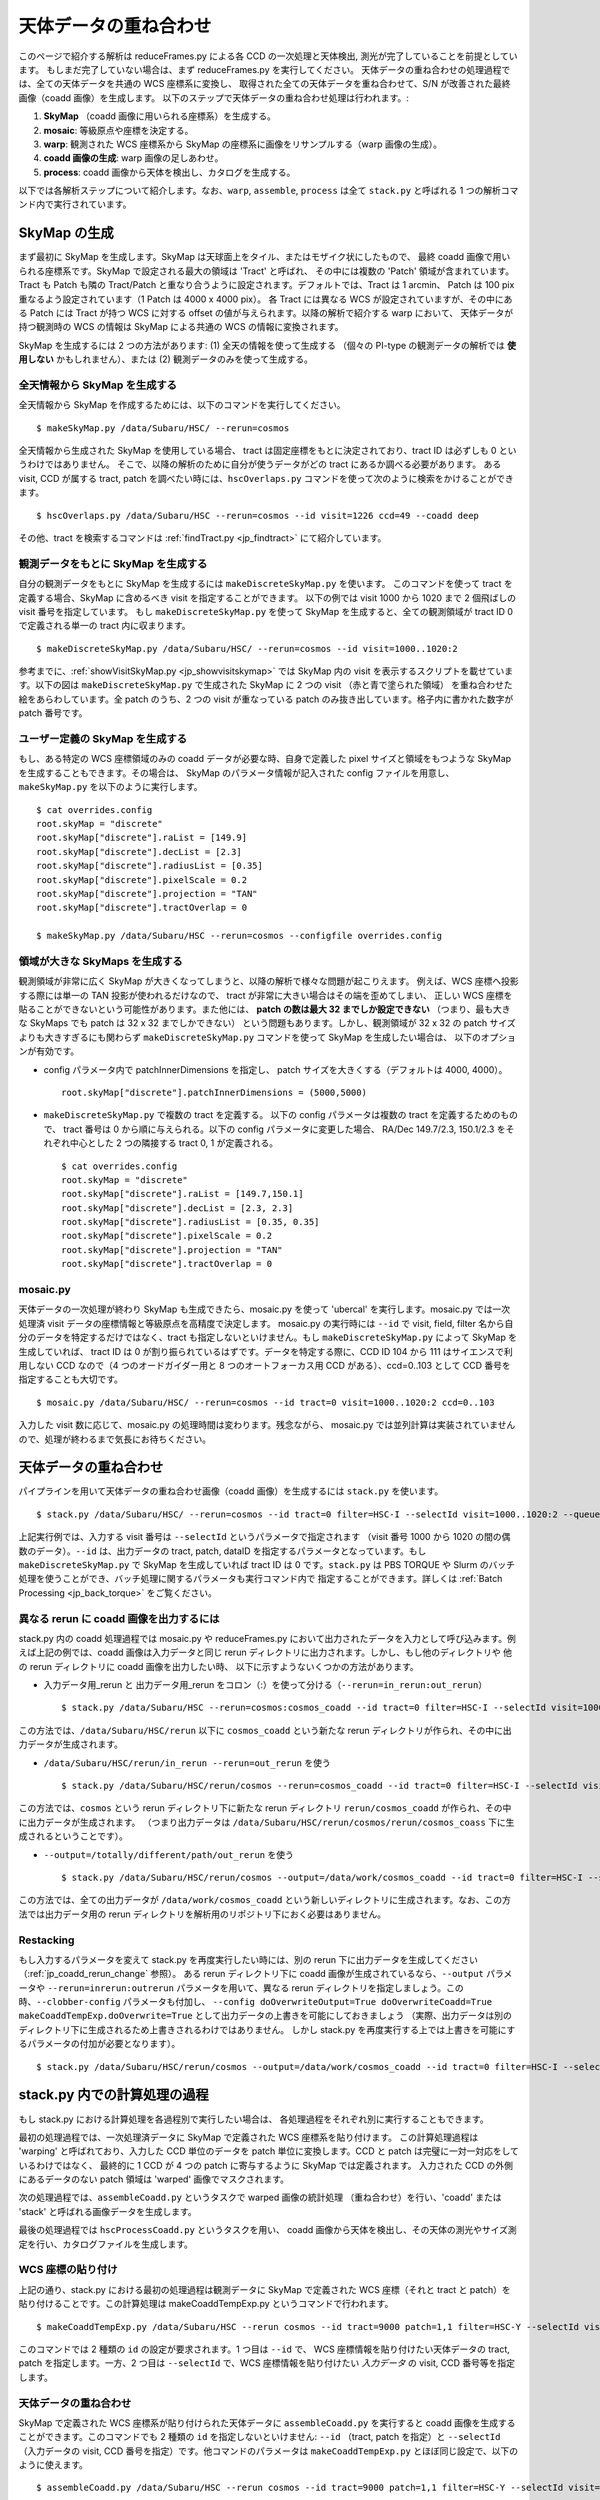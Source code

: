 
===========================
天体データの重ね合わせ
===========================

このページで紹介する解析は reduceFrames.py による各 CCD 
の一次処理と天体検出, 測光が完了していることを前提としています。
もしまだ完了していない場合は、まず reduceFrames.py を実行してください。
天体データの重ね合わせの処理過程では、全ての天体データを共通の WCS 座標系に変換し、
取得された全ての天体データを重ね合わせて、S/N が改善された最終画像（coadd 画像）を生成します。
以下のステップで天体データの重ね合わせ処理は行われます。:

#. **SkyMap** （coadd 画像に用いられる座標系）を生成する。

#. **mosaic**: 等級原点や座標を決定する。

#. **warp**: 観測された WCS 座標系から SkyMap の座標系に画像をリサンプルする（warp 画像の生成）。

#. **coadd 画像の生成**: warp 画像の足しあわせ。

#. **process**: coadd 画像から天体を検出し、カタログを生成する。

以下では各解析ステップについて紹介します。なお、``warp``, ``assemble``, ``process``
は全て ``stack.py`` と呼ばれる 1 つの解析コマンド内で実行されています。


.. _jp_skymap:

SkyMap の生成
-----------------

まず最初に SkyMap を生成します。SkyMap は天球面上をタイル、またはモザイク状にしたもので、
最終 coadd 画像で用いられる座標系です。SkyMap で設定される最大の領域は 'Tract' と呼ばれ、
その中には複数の 'Patch' 領域が含まれています。Tract も Patch も隣の
Tract/Patch と重なり合うように設定されます。デフォルトでは、Tract は 1 arcmin、
Patch は 100 pix 重なるよう設定されています（1 Patch は 4000 x 4000 pix）。
各 Tract には異なる WCS が設定されていますが、その中にある Patch には Tract が持つ
WCS に対する offset の値が与えられます。以降の解析で紹介する warp において、
天体データが持つ観測時の WCS の情報は SkyMap による共通の WCS の情報に変換されます。

SkyMap を生成するには 2 つの方法があります: (1) 全天の情報を使って生成する
（個々の PI-type の観測データの解析では **使用しない** かもしれません）、または
(2) 観測データのみを使って生成する。


全天情報から SkyMap を生成する
^^^^^^^^^^^^^^^^^^^^^^^^^^^^^^^^^^^^^^^^^^^^^

全天情報から SkyMap を作成するためには、以下のコマンドを実行してください。

.. highlight::
	bash
	
::
   
    $ makeSkyMap.py /data/Subaru/HSC/ --rerun=cosmos


全天情報から生成された SkyMap を使用している場合、
tract は固定座標をもとに決定されており、tract ID は必ずしも 0 というわけではありません。
そこで、以降の解析のために自分が使うデータがどの tract にあるか調べる必要があります。
ある visit, CCD が属する tract, patch を調べたい時には、``hscOverlaps.py``
コマンドを使って次のように検索をかけることができます。 ::

    $ hscOverlaps.py /data/Subaru/HSC --rerun=cosmos --id visit=1226 ccd=49 --coadd deep

その他、tract を検索するコマンドは :ref:`findTract.py <jp_findtract>` にて紹介しています。

    
観測データをもとに SkyMap を生成する
^^^^^^^^^^^^^^^^^^^^^^^^^^^^^^^^^^^^^^^^

自分の観測データをもとに SkyMap を生成するには ``makeDiscreteSkyMap.py`` を使います。
このコマンドを使って tract を定義する場合、SkyMap に含めるべき visit を指定することができます。
以下の例では visit 1000 から 1020 まで 2 個飛ばしの visit 番号を指定しています。
もし ``makeDiscreteSkyMap.py`` を使って SkyMap を生成すると、全ての観測領域が
tract ID 0 で定義される単一の tract 内に収まります。

::

    $ makeDiscreteSkyMap.py /data/Subaru/HSC/ --rerun=cosmos --id visit=1000..1020:2


参考までに、:ref:`showVisitSkyMap.py <jp_showvisitskymap>` では SkyMap 内の
visit を表示するスクリプトを載せています。以下の図は ``makeDiscreteSkyMap.py`` 
で生成された SkyMap に 2 つの visit （赤と青で塗られた領域）
を重ね合わせた絵をあらわしています。全 patch のうち、2 つの visit が重なっている
patch のみ抜き出しています。格子内に書かれた数字が patch 番号です。

.. image:: ../images/showVisitSkyMap.png


ユーザー定義の SkyMap を生成する
^^^^^^^^^^^^^^^^^^^^^^^^^^^^^^^^^^

もし、ある特定の WCS 座標領域のみの coadd データが必要な時、自身で定義した
pixel サイズと領域をもつような SkyMap を生成することもできます。その場合は、
SkyMap のパラメータ情報が記入された config ファイルを用意し、
``makeSkyMap.py`` を以下のように実行します。 ::

    $ cat overrides.config
    root.skyMap = "discrete"
    root.skyMap["discrete"].raList = [149.9]
    root.skyMap["discrete"].decList = [2.3]
    root.skyMap["discrete"].radiusList = [0.35]
    root.skyMap["discrete"].pixelScale = 0.2
    root.skyMap["discrete"].projection = "TAN"
    root.skyMap["discrete"].tractOverlap = 0

    $ makeSkyMap.py /data/Subaru/HSC --rerun=cosmos --configfile overrides.config


領域が大きな SkyMaps を生成する
^^^^^^^^^^^^^^^^^^^^^^^^^^^^^^^^

観測領域が非常に広く SkyMap が大きくなってしまうと、以降の解析で様々な問題が起こりえます。
例えば、WCS 座標へ投影する際には単一の TAN 投影が使われるだけなので、
tract が非常に大きい場合はその端を歪めてしまい、
正しい WCS 座標を貼ることができないという可能性があります。また他には、
**patch の数は最大 32 までしか設定できない**
（つまり、最も大きな SkyMaps でも patch は 32 x 32 までしかできない）
という問題もあります。しかし、観測領域が 32 x 32 の patch サイズよりも大きすぎるにも関わらず
``makeDiscreteSkyMap.py`` コマンドを使って SkyMap を生成したい場合は、
以下のオプションが有効です。

* config パラメータ内で patchInnerDimensions を指定し、 patch サイズを大きくする（デフォルトは 4000, 4000）。 ::

	root.skyMap["discrete"].patchInnerDimensions = (5000,5000)

* ``makeDiscreteSkyMap.py`` で複数の tract を定義する。
  以下の config パラメータは複数の tract を定義するためのもので、
  tract 番号は 0 から順に与えられる。以下の config パラメータに変更した場合、
  RA/Dec 149.7/2.3, 150.1/2.3 をそれぞれ中心とした 2 つの隣接する tract 0, 1 が定義される。 ::

    $ cat overrides.config
    root.skyMap = "discrete"
    root.skyMap["discrete"].raList = [149.7,150.1]
    root.skyMap["discrete"].decList = [2.3, 2.3]
    root.skyMap["discrete"].radiusList = [0.35, 0.35]
    root.skyMap["discrete"].pixelScale = 0.2
    root.skyMap["discrete"].projection = "TAN"
    root.skyMap["discrete"].tractOverlap = 0


.. _jp_mosaic:

mosaic.py
^^^^^^^^^

天体データの一次処理が終わり SkyMap も生成できたら、mosaic.py を使って 'ubercal'
を実行します。mosaic.py では一次処理済 visit データの座標情報と等級原点を高精度で決定します。
mosaic.py の実行時には ``--id`` で visit, field, filter 
名から自分のデータを特定するだけではなく、tract も指定しないといけません。もし
``makeDiscreteSkyMap.py`` によって SkyMap を生成していれば、
tract ID は 0 が割り振られているはずです。データを特定する際に、CCD ID 104 から 111 
はサイエンスで利用しない CCD なので（4 つのオードガイダー用と 8 つのオートフォーカス用
CCD がある）、ccd=0..103 として CCD 番号を指定することも大切です。

::
   
    $ mosaic.py /data/Subaru/HSC/ --rerun=cosmos --id tract=0 visit=1000..1020:2 ccd=0..103

入力した visit 数に応じて、mosaic.py の処理時間は変わります。残念ながら、
mosaic.py では並列計算は実装されていませんので、処理が終わるまで気長にお待ちください。


.. _jp_stack:    

天体データの重ね合わせ
---------------------------------

パイプラインを用いて天体データの重ね合わせ画像（coadd 画像）を生成するには ``stack.py``
を使います。 ::

    $ stack.py /data/Subaru/HSC/ --rerun=cosmos --id tract=0 filter=HSC-I --selectId visit=1000..1020:2 --queue small --nodes 4 --procs 6 --job stack
    
上記実行例では、入力する visit 番号は ``--selectId`` というパラメータで指定されます
（visit 番号 1000 から 1020 の間の偶数のデータ）。``--id`` は、出力データの
tract, patch, dataID を指定するパラメータとなっています。もし ``makeDiscreteSkyMap.py``
で SkyMap を生成していれば tract ID は 0 です。``stack.py`` は PBS TORQUE
や Slurm のバッチ処理を使うことができ、バッチ処理に関するパラメータも実行コマンド内で
指定することができます。詳しくは :ref:`Batch Processing <jp_back_torque>` をご覧ください。
          

.. _jp_coadd_rerun_change:

異なる rerun に coadd 画像を出力するには
^^^^^^^^^^^^^^^^^^^^^^^^^^^^^^^^^^^^^^^^^^

stack.py 内の coadd 処理過程では mosaic.py や reduceFrames.py
において出力されたデータを入力として呼び込みます。例えば上記の例では、coadd 
画像は入力データと同じ rerun ディレクトリに出力されます。しかし、もし他のディレクトリや
他の rerun ディレクトリに coadd 画像を出力したい時、
以下に示すようないくつかの方法があります。

* 入力データ用_rerun と 出力データ用_rerun をコロン（:）を使って分ける（``--rerun=in_rerun:out_rerun``） ::

    $ stack.py /data/Subaru/HSC --rerun=cosmos:cosmos_coadd --id tract=0 filter=HSC-I --selectId visit=1000..1020:2 --queue small --nodes 4 --procs 6 --job stack

この方法では、``/data/Subaru/HSC/rerun`` 以下に ``cosmos_coadd`` という新たな
rerun ディレクトリが作られ、その中に出力データが生成されます。

* ``/data/Subaru/HSC/rerun/in_rerun --rerun=out_rerun`` を使う ::
	
    $ stack.py /data/Subaru/HSC/rerun/cosmos --rerun=cosmos_coadd --id tract=0 filter=HSC-I --selectId visit=1000..1020:2 --queue small --nodes 4 --procs 6 --job stack

この方法では、``cosmos`` という rerun ディレクトリ下に新たな rerun ディレクトリ
``rerun/cosmos_coadd`` が作られ、その中に出力データが生成されます。
（つまり出力データは ``/data/Subaru/HSC/rerun/cosmos/rerun/cosmos_coass``
下に生成されるということです）。

* ``--output=/totally/different/path/out_rerun`` を使う ::
    
    $ stack.py /data/Subaru/HSC/rerun/cosmos --output=/data/work/cosmos_coadd --id tract=0 filter=HSC-I --selectId visit=1000..1020:2 --queue small --nodes 4 --procs 6 --job stack

この方法では、全ての出力データが ``/data/work/cosmos_coadd``
という新しいディレクトリに生成されます。なお、この方法では出力データ用の rerun
ディレクトリを解析用のリポジトリ下におく必要はありません。


Restacking
^^^^^^^^^^

もし入力するパラメータを変えて stack.py を再度実行したい時には、別の rerun
下に出力データを生成してください（:ref:`jp_coadd_rerun_change` 参照）。
ある rerun ディレクトリ下に coadd 画像が生成されているなら、``--output``
パラメータや ``--rerun=inrerun:outrerun`` パラメータを用いて、異なる rerun
ディレクトリを指定しましょう。この時、``--clobber-config`` パラメータも付加し、
``--config doOverwriteOutput=True doOverwriteCoadd=True
makeCoaddTempExp.doOverwrite=True`` として出力データの上書きを可能にしておきましょう
（実際、出力データは別のディレクトリ下に生成されるため上書きされるわけではありません。
しかし stack.py を再度実行する上では上書きを可能にするパラメータの付加が必要となります）。 ::

    $ stack.py /data/Subaru/HSC/rerun/cosmos --output=/data/work/cosmos_coadd --id tract=0 filter=HSC-I --selectId visit=1000..1020:2 --queue small --nodes 4 --procs 6 --job stack --clobber-config --config doOverwriteOutput=True doOverwriteCoadd=True makeCoaddTempExp.doOverwrite=True


stack.py 内での計算処理の過程
---------------------------------------

もし stack.py における計算処理を各過程別で実行したい場合は、
各処理過程をそれぞれ別に実行することもできます。

最初の処理過程では、一次処理済データに SkyMap で定義された WCS 座標系を貼り付けます。
この計算処理過程は 'warping' と呼ばれており、入力した CCD 単位のデータを
patch 単位に変換します。CCD と patch は完璧に一対一対応をしているわけではなく、
最終的に 1 CCD が 4 つの patch に寄与するように SkyMap では定義されます。
入力された CCD の外側にあるデータのない patch 領域は 'warped' 画像でマスクされます。

次の処理過程では、``assembleCoadd.py`` というタスクで warped 画像の統計処理
（重ね合わせ）を行い、'coadd' または 'stack' と呼ばれる画像データを生成します。

最後の処理過程では ``hscProcessCoadd.py`` というタスクを用い、
coadd 画像から天体を検出し、その天体の測光やサイズ測定を行い、カタログファイルを生成します。

.. _jp_warp:
          
WCS 座標の貼り付け
^^^^^^^^^^^^^^^^^^^^^^
       
上記の通り、stack.py における最初の処理過程は観測データに SkyMap で定義された
WCS 座標（それと tract と patch）を貼り付けることです。この計算処理は
makeCoaddTempExp.py というコマンドで行われます。 ::

    $ makeCoaddTempExp.py /data/Subaru/HSC --rerun cosmos --id tract=9000 patch=1,1 filter=HSC-Y --selectId visit=1000^1002 ccd=0..103

このコマンドでは 2 種類の ``id`` の設定が要求されます。1 つ目は ``--id`` で、
WCS 座標情報を貼り付けたい天体データの tract, patch を指定します。一方、2 つ目は
``--selectId`` で、WCS 座標情報を貼り付けたい *入力データ* の visit, CCD 
番号等を指定します。


.. _jp_assemblecoadd:

天体データの重ね合わせ
^^^^^^^^^^^^^^^^^^^^^^^^^^^^^^^^^^^^^^^^^^

SkyMap で定義された WCS 座標系が貼り付けられた天体データに ``assembleCoadd.py``
を実行すると coadd 画像を生成することができます。このコマンドでも 2 種類の ``id``
を指定しないといけません: ``--id`` （tract, patch を指定）と ``--selectId``
（入力データの visit, CCD 番号を指定）です。他コマンドのパラメータは
``makeCoaddTempExp.py`` とほぼ同じ設定で、以下のように使えます。 ::

    $ assembleCoadd.py /data/Subaru/HSC --rerun cosmos --id tract=9000 patch=1,1 filter=HSC-Y --selectId visit=1000^1002 ccd=0..103

``stack.py`` では天体を検出するためのタスク detectCoaddSources において
background subtraction が実行されますが、assembleCoadd.py では実行されません。また、
``stack.py`` で実行される 'safe clipping' も assembleCoadd.py では実行されません。


.. _jp_processcoadd:
        
天体の検出と測定（カタログファイルの作成）
^^^^^^^^^^^^^^^^^^^^^^^^^^^^^^^^^^^^^^^^^^^^^^

coadd 画像からパイプライン処理で天体を検出するために ``hscProcessCcd.py`` や
``reduceFrames.py`` コマンドを実行することはできません。その代わり、
``hscProcessCoadd.py`` というコマンドを使って coadd 画像から天体を検出し、
カタログファイルを作成することができます。パラメータを上記 ``assembleCoadd.py``
と同様に設定してコマンドを実行できます。 ::
    
    $ hscProcessCoadd.py /data/Subaru/HSC --rerun cosmos --id tract=9000 patch=1,1 filter=HSC-Y

